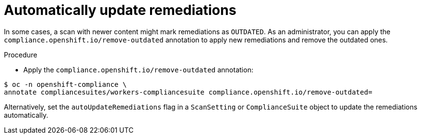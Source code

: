// Module included in the following assemblies:
//
// * security/compliance_operator/co-scans/compliance-operator-advanced.adoc

:_mod-docs-content-type: PROCEDURE
[id="automatically-update-remediations_{context}"]
=  Automatically update remediations

In some cases, a scan with newer content might mark remediations as `OUTDATED`. As an administrator, you can apply the `compliance.openshift.io/remove-outdated` annotation to apply new remediations and remove the outdated ones.

.Procedure

* Apply the `compliance.openshift.io/remove-outdated` annotation:

[source,terminal]
----
$ oc -n openshift-compliance \
annotate compliancesuites/workers-compliancesuite compliance.openshift.io/remove-outdated=
----

Alternatively, set the `autoUpdateRemediations` flag in a `ScanSetting` or `ComplianceSuite` object to update the remediations automatically.